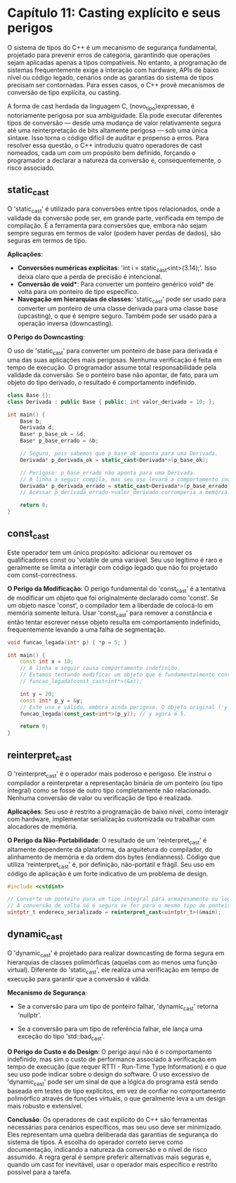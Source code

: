 * Capítulo 11: Casting explícito e seus perigos

O sistema de tipos do C++ é um mecanismo de segurança fundamental, projetado para prevenir erros de categoria, garantindo que operações sejam aplicadas apenas a tipos compatíveis. No entanto, a programação de sistemas frequentemente exige a interação com hardware, APIs de baixo nível ou código legado, cenários onde as garantias do sistema de tipos precisam ser contornadas. Para esses casos, o C++ provê mecanismos de conversão de tipo explícita, ou casting.

A forma de cast herdada da linguagem C, (novo_tipo)expressao, é notoriamente perigosa por sua ambiguidade. Ela pode executar diferentes tipos de conversão — desde uma mudança de valor relativamente segura até uma reinterpretação de bits altamente perigosa — sob uma única sintaxe. Isso torna o código difícil de auditar e propenso a erros. Para resolver essa questão, o C++ introduziu quatro operadores de cast nomeados, cada um com um propósito bem definido, forçando o programador a declarar a natureza da conversão e, consequentemente, o risco associado.

** static_cast

O 'static_cast' é utilizado para conversões entre tipos relacionados, onde a validade da conversão pode ser, em grande parte, verificada em tempo de compilação. É a ferramenta para conversões que, embora não sejam sempre seguras em termos de valor (podem haver perdas de dados), são seguras em termos de tipo.

*Aplicações*:

  - *Conversões numéricas explícitas*: 'int i = static_cast<int>(3.14);'. Isso deixa claro que a perda de precisão é intencional.
  - *Conversão de void**: Para converter um ponteiro genérico void* de volta para um ponteiro de tipo específico.
  - *Navegação em hierarquias de classes*: 'static_cast' pode ser usado para converter um ponteiro de uma classe derivada para uma classe base (upcasting), o que é sempre seguro. Também pode ser usado para a operação inversa (downcasting).

*O Perigo do Downcasting*:

O uso de 'static_cast' para converter um ponteiro de base para derivada é uma das suas aplicações mais perigosas. Nenhuma verificação é feita em tempo de execução. O programador assume total responsabilidade pela validade da conversão. Se o ponteiro base não apontar, de fato, para um objeto do tipo derivado, o resultado é comportamento indefinido.

#+begin_src cpp
class Base {};
class Derivada : public Base { public: int valor_derivado = 10; };

int main() {
    Base b;
    Derivada d;
    Base* p_base_ok = &d;
    Base* p_base_errado = &b;

    // Seguro, pois sabemos que p_base_ok aponta para uma Derivada.
    Derivada* p_derivada_ok = static_cast<Derivada*>(p_base_ok);
    
    // Perigoso: p_base_errado não aponta para uma Derivada.
    // A linha a seguir compila, mas seu uso levará a comportamento indefinido.
    Derivada* p_derivada_errado = static_cast<Derivada*>(p_base_errado);
    // Acessar p_derivada_errado->valor_derivado corromperia a memória.
    
    return 0;
}
#+end_src

** const_cast

Este operador tem um único propósito: adicionar ou remover os qualificadores const ou 'volatile de uma variável. Seu uso legítimo é raro e geralmente se limita a interagir com código legado que não foi projetado com const-correctness.

*O Perigo da Modificação*:
O perigo fundamental do 'const_cast' é a tentativa de modificar um objeto que foi originalmente declarado como 'const'. Se um objeto nasce 'const', o compilador tem a liberdade de colocá-lo em memória somente leitura. Usar 'const_cast' para remover a constância e então tentar escrever nesse objeto resulta em comportamento indefinido, frequentemente levando a uma falha de segmentação.

#+begin_src cpp
void funcao_legada(int* p) { *p = 5; }

int main() {
    const int x = 10;
    // A linha a seguir causa comportamento indefinido.
    // Estamos tentando modificar um objeto que é fundamentalmente constante.
    // funcao_legada(const_cast<int*>(&x));
    
    int y = 20;
    const int* p_y = &y;
    // Este uso é válido, embora ainda perigoso. O objeto original ('y') não é const.
    funcao_legada(const_cast<int*>(p_y)); // y agora é 5.
    
    return 0;
}
#+end_src

** reinterpret_cast

O 'reinterpret_cast' é o operador mais poderoso e perigoso. Ele instrui o compilador a reinterpretar a representação binária de um ponteiro (ou tipo integral) como se fosse de outro tipo completamente não relacionado. Nenhuma conversão de valor ou verificação de tipo é realizada.

*Aplicações*:
Seu uso é restrito a programação de baixo nível, como interagir com hardware, implementar serialização customizada ou trabalhar com alocadores de memória.

*O Perigo da Não-Portabilidade*:
O resultado de um 'reinterpret_cast' é altamente dependente da plataforma, da arquitetura do compilador, do alinhamento de memória e da ordem dos bytes (endianness). Código que utiliza 'reinterpret_cast' é, por definição, não-portátil e frágil. Seu uso em código de aplicação é um forte indicativo de um problema de design.

#+begin_src cpp
#include <cstdint>

// Converte um ponteiro para um tipo integral para armazenamento ou logging.
// A conversão de volta só é segura se for para o mesmo tipo de ponteiro.
uintptr_t endereco_serializado = reinterpret_cast<uintptr_t>(&main);
#+end_src

** dynamic_cast

O 'dynamic_cast' é projetado para realizar downcasting de forma segura em hierarquias de classes polimórficas (aquelas com ao menos uma função virtual). Diferente do 'static_cast', ele realiza uma verificação em tempo de execução para garantir que a conversão é válida.

*Mecanismo de Segurança*:

  - Se a conversão para um tipo de ponteiro falhar, 'dynamic_cast' retorna 'nullptr'.

  - Se a conversão para um tipo de referência falhar, ele lança uma exceção do tipo 'std::bad_cast'.

*O Perigo do Custo e do Design*:
O perigo aqui não é o comportamento indefinido, mas sim o custo de performance associado à verificação em tempo de execução (que requer RTTI - Run-Time Type Information) e o que seu uso pode indicar sobre o design do software. O uso excessivo de 'dynamic_cast' pode ser um sinal de que a lógica do programa está sendo baseada em testes de tipo explícitos, em vez de confiar no comportamento polimórfico através de funções virtuais, o que geralmente leva a um design mais robusto e extensível.

*Conclusão*:
Os operadores de cast explícito do C++ são ferramentas necessárias para cenários específicos, mas seu uso deve ser minimizado. Eles representam uma quebra deliberada das garantias de segurança do sistema de tipos. A escolha do operador correto serve como documentação, indicando a natureza da conversão e o nível de risco assumido. A regra geral é sempre preferir alternativas mais seguras e, quando um cast for inevitável, usar o operador mais específico e restrito possível para a tarefa.
